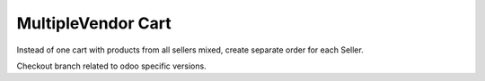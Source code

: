 MultipleVendor Cart
===================

Instead of one cart with products from all sellers mixed, create separate order for each Seller.

Checkout branch related to odoo specific versions.
